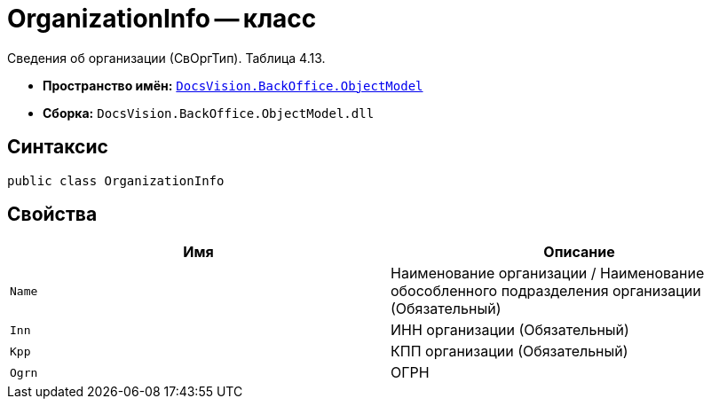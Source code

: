 = OrganizationInfo -- класс

Сведения об организации (СвОргТип). Таблица 4.13.

* *Пространство имён:* `xref:Platform-ObjectModel:ObjectModel_NS.adoc[DocsVision.BackOffice.ObjectModel]`
* *Сборка:* `DocsVision.BackOffice.ObjectModel.dll`

== Синтаксис

[source,csharp]
----
public class OrganizationInfo
----

== Свойства

[cols=",",options="header"]
|===
|Имя |Описание

|`Name` |Наименование организации / Наименование обособленного подразделения организации (Обязательный)
|`Inn` |ИНН организации (Обязательный)
|`Kpp` |КПП организации (Обязательный)
|`Ogrn` |ОГРН

|===
